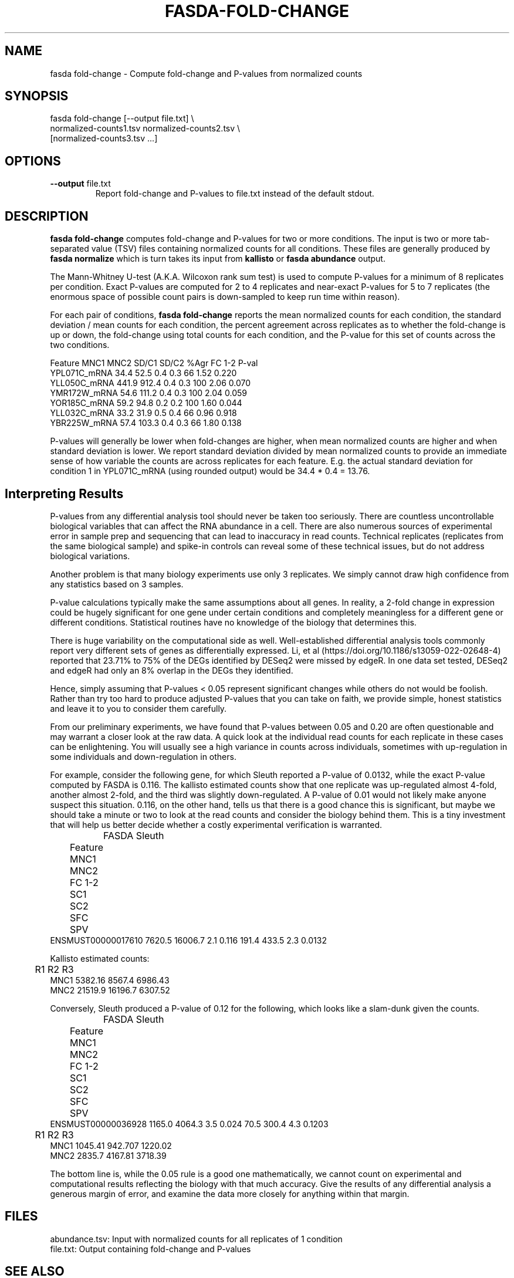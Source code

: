 .TH FASDA-FOLD-CHANGE 1
.SH NAME    \" Section header
.PP

fasda fold-change - Compute fold-change and P-values from normalized
counts

\" Convention:
\" Underline anything that is typed verbatim - commands, etc.
.SH SYNOPSIS
.PP
.nf 
.na 
fasda fold-change [--output file.txt] \\
    normalized-counts1.tsv  normalized-counts2.tsv \\
    [normalized-counts3.tsv ...]
.ad
.fi

.SH OPTIONS
.TP
\fB--output\fR file.txt
Report fold-change and P-values to file.txt instead of the default stdout.

.SH "DESCRIPTION"

.B fasda fold-change
computes fold-change and P-values for two or more conditions.  The input
is two or more tab-separated value (TSV) files containing normalized
counts for all conditions.  These files are generally produced by
.B fasda normalize
which is turn takes its input from
.B kallisto
or
.B fasda abundance
output.

The Mann-Whitney U-test (A.K.A. Wilcoxon rank sum test) is used
to compute P-values for a minimum of 8 replicates per condition.  Exact
P-values are computed for 2 to 4 replicates and near-exact P-values for
5 to 7 replicates (the enormous space of possible count pairs is
down-sampled to keep run time within reason).

For each pair of conditions,
.B fasda fold-change
reports the mean normalized counts for each condition, the standard
deviation / mean counts for each condition, the percent agreement across
replicates as to whether the fold-change is up or down, the fold-change
using total counts for each condition, and the P-value for this set of counts
across the two conditions.

.nf
.na
Feature                 MNC1    MNC2  SD/C1  SD/C2  %Agr  FC 1-2  P-val
YPL071C_mRNA            34.4    52.5    0.4    0.3    66    1.52  0.220
YLL050C_mRNA           441.9   912.4    0.4    0.3   100    2.06  0.070
YMR172W_mRNA            54.6   111.2    0.4    0.3   100    2.04  0.059
YOR185C_mRNA            59.2    94.8    0.2    0.2   100    1.60  0.044
YLL032C_mRNA            33.2    31.9    0.5    0.4    66    0.96  0.918
YBR225W_mRNA            57.4   103.3    0.4    0.3    66    1.80  0.138
.ad
.fi

P-values will generally be lower when fold-changes are higher, when
mean normalized counts are higher and when standard deviation is lower.
We report standard deviation divided by mean normalized counts to provide
an immediate sense of how variable the counts are across replicates for
each feature.  E.g. the actual standard deviation for condition 1 in
YPL071C_mRNA (using rounded output) would be 34.4 * 0.4 = 13.76.

.SH "Interpreting Results"

P-values from any differential analysis tool should never be taken too
seriously. There are countless uncontrollable biological variables that
can affect the RNA abundance in a cell.  There are also numerous sources
of experimental error in sample prep and sequencing that can lead to
inaccuracy in read counts.  Technical replicates (replicates from
the same biological sample) and spike-in controls can reveal some of these
technical issues, but do not address biological variations.

Another problem is that many biology experiments use only 3 replicates.
We simply cannot draw high confidence from any statistics based on 3
samples.

P-value calculations typically make the same assumptions about all genes.
In reality, a 2-fold change in expression could be hugely significant for one
gene under certain conditions and completely meaningless for a different
gene or different conditions.  Statistical routines have no knowledge of
the biology that determines this.

There is huge variability on the computational side as well.
Well-established differential analysis tools commonly report very different
sets of genes as differentially expressed.  Li, et al
(https://doi.org/10.1186/s13059-022-02648-4) reported that 23.71% to 75% of
the DEGs identified by DESeq2 were missed by edgeR.  In one data set tested,
DESeq2 and edgeR had only an 8% overlap in the DEGs they identified.

Hence, simply assuming that P-values < 0.05 represent significant
changes while others do not would be foolish.  Rather than try too hard
to produce adjusted P-values that you can take on faith, we provide simple,
honest statistics and leave it to you to consider them carefully.

From our preliminary experiments, we have found that P-values
between 0.05 and 0.20 are often questionable and may warrant a closer look
at the raw data.  A quick look at the individual read counts for each
replicate in these cases
can be enlightening.  You will usually see a high variance in counts across
individuals, sometimes with up-regulation in some individuals and
down-regulation in others.

For example, consider the following gene, for which Sleuth reported a
P-value of 0.0132, while the exact P-value computed by FASDA is 0.116.
The kallisto estimated counts show that
one replicate was up-regulated almost 4-fold, another almost 2-fold, and
the third was slightly down-regulated.  A P-value of 0.01 would not
likely make anyone suspect this situation.  0.116, on the other hand,
tells us that there is a good chance this is significant, but maybe we
should take a minute or two to look at the read counts and consider the
biology behind them.  This is a tiny investment that will help us better
decide whether a costly experimental verification is warranted.

.nf
.na
		    FASDA                     Sleuth
	   Feature    MNC1    MNC2  FC   1-2    SC1    SC2  SFC    SPV
ENSMUST00000017610  7620.5 16006.7 2.1 0.116  191.4  433.5  2.3 0.0132

Kallisto estimated counts:

	     R1      R2      R3
MNC1    5382.16  8567.4 6986.43
MNC2    21519.9 16196.7 6307.52
.ad
.fi

Conversely, Sleuth produced a P-value of 0.12 for the following, which
looks like a slam-dunk given the counts.

.nf
.na
		    FASDA                     Sleuth
	   Feature    MNC1    MNC2  FC   1-2    SC1    SC2  SFC    SPV
ENSMUST00000036928  1165.0  4064.3 3.5 0.024   70.5  300.4  4.3 0.1203

	     R1      R2      R3
MNC1    1045.41 942.707 1220.02
MNC2    2835.7  4167.81 3718.39
.ad
.fi

The bottom line is, while the 0.05 rule is a good one mathematically, we
cannot count on experimental and computational results reflecting the
biology with that much accuracy.  Give the results of any differential
analysis a generous margin of error, and examine the data more closely for
anything within that margin.

.SH FILES
.nf
.na
abundance.tsv: Input with normalized counts for all replicates of 1 condition
file.txt: Output containing fold-change and P-values
.ad
.fi

.SH "SEE ALSO"
fasda-abundance(1), fasda-normalize(1)

.SH BUGS
Please report bugs to the author and send patches in unified diff format.
(man diff for more information)

.SH AUTHOR
.nf
.na
J. Bacon
